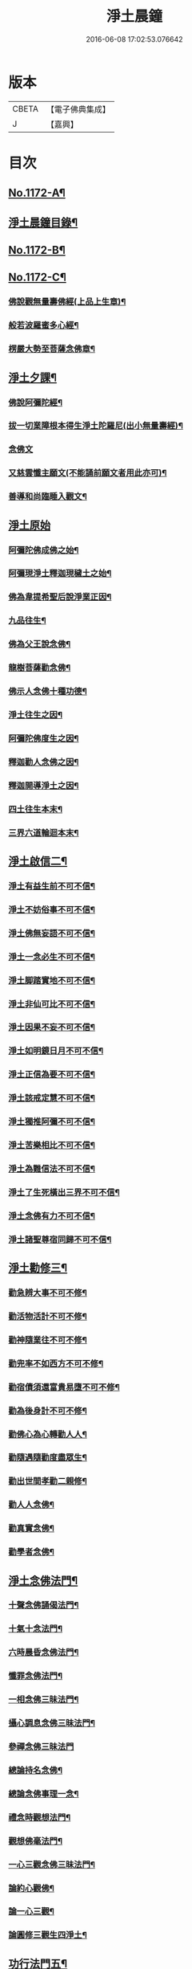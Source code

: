 #+TITLE: 淨土晨鐘 
#+DATE: 2016-06-08 17:02:53.076642

* 版本
 |     CBETA|【電子佛典集成】|
 |         J|【嘉興】    |

* 目次
** [[file:KR6p0091_001.txt::001-0032a1][No.1172-A¶]]
** [[file:KR6p0091_001.txt::001-0033c2][淨土晨鐘目錄¶]]
** [[file:KR6p0091_001.txt::001-0035b1][No.1172-B¶]]
** [[file:KR6p0091_001.txt::001-0035c5][No.1172-C¶]]
*** [[file:KR6p0091_001.txt::001-0035c12][佛說觀無量壽佛經(上品上生章)¶]]
*** [[file:KR6p0091_001.txt::001-0036a9][般若波羅蜜多心經¶]]
*** [[file:KR6p0091_001.txt::001-0036a24][楞嚴大勢至菩薩念佛章¶]]
** [[file:KR6p0091_001.txt::001-0036b17][淨土夕課¶]]
*** [[file:KR6p0091_001.txt::001-0036b21][佛說阿彌陀經¶]]
*** [[file:KR6p0091_001.txt::001-0037c21][拔一切業障根本得生淨土陀羅尼(出小無量壽經)¶]]
*** [[file:KR6p0091_001.txt::001-0037c24][念佛文]]
*** [[file:KR6p0091_001.txt::001-0038b23][又慈雲懺主願文(不能誦前願文者用此亦可)¶]]
*** [[file:KR6p0091_001.txt::001-0038c9][善導和尚臨睡入觀文¶]]
** [[file:KR6p0091_001.txt::001-0038c18][淨土原始]]
*** [[file:KR6p0091_001.txt::001-0039a7][阿彌陀佛成佛之始¶]]
*** [[file:KR6p0091_001.txt::001-0039a16][阿彌現淨土釋迦現穢土之始¶]]
*** [[file:KR6p0091_001.txt::001-0039a24][佛為韋提希聖后說淨業正因¶]]
*** [[file:KR6p0091_001.txt::001-0039b13][九品往生¶]]
*** [[file:KR6p0091_001.txt::001-0040a4][佛為父王說念佛¶]]
*** [[file:KR6p0091_001.txt::001-0040a14][龍樹菩薩勸念佛¶]]
*** [[file:KR6p0091_001.txt::001-0040a23][佛示人念佛十種功德¶]]
*** [[file:KR6p0091_001.txt::001-0040b13][淨土往生之因¶]]
*** [[file:KR6p0091_001.txt::001-0040c5][阿彌陀佛度生之因¶]]
*** [[file:KR6p0091_001.txt::001-0041a15][釋迦勸人念佛之因¶]]
*** [[file:KR6p0091_001.txt::001-0041b5][釋迦開導淨土之因¶]]
*** [[file:KR6p0091_001.txt::001-0041c6][四土往生本末¶]]
*** [[file:KR6p0091_001.txt::001-0042b2][三界六道輪迴本末¶]]
** [[file:KR6p0091_002.txt::002-0042c4][淨土啟信二¶]]
*** [[file:KR6p0091_002.txt::002-0042c14][淨土有益生前不可不信¶]]
*** [[file:KR6p0091_002.txt::002-0043a15][淨土不妨俗事不可不信¶]]
*** [[file:KR6p0091_002.txt::002-0043b8][淨土佛無妄語不可不信¶]]
*** [[file:KR6p0091_002.txt::002-0043c3][淨土一念必生不可不信¶]]
*** [[file:KR6p0091_002.txt::002-0043c19][淨土脚踏實地不可不信¶]]
*** [[file:KR6p0091_002.txt::002-0044b2][淨土非仙可比不可不信¶]]
*** [[file:KR6p0091_002.txt::002-0044b20][淨土因果不妄不可不信¶]]
*** [[file:KR6p0091_002.txt::002-0044c24][淨土如明鏡日月不可不信¶]]
*** [[file:KR6p0091_002.txt::002-0045a13][淨土正信為要不可不信¶]]
*** [[file:KR6p0091_002.txt::002-0045c12][淨土該戒定慧不可不信¶]]
*** [[file:KR6p0091_002.txt::002-0046a9][淨土獨推阿彌不可不信¶]]
*** [[file:KR6p0091_002.txt::002-0046b8][淨土苦樂相比不可不信¶]]
*** [[file:KR6p0091_002.txt::002-0046c6][淨土為難信法不可不信¶]]
*** [[file:KR6p0091_002.txt::002-0047a5][淨土了生死橫出三界不可不信¶]]
*** [[file:KR6p0091_002.txt::002-0047a24][淨土念佛有力不可不信¶]]
*** [[file:KR6p0091_002.txt::002-0047c4][淨土諸聖尊宿同歸不可不信¶]]
** [[file:KR6p0091_003.txt::003-0048b2][淨土勸修三¶]]
*** [[file:KR6p0091_003.txt::003-0048b22][勸急辨大事不可不修¶]]
*** [[file:KR6p0091_003.txt::003-0048c24][勸活物活計不可不修¶]]
*** [[file:KR6p0091_003.txt::003-0049a19][勸神隨業往不可不修¶]]
*** [[file:KR6p0091_003.txt::003-0049b20][勸兜率不如西方不可不修¶]]
*** [[file:KR6p0091_003.txt::003-0049c6][勸宿債須還富貴易墮不可不修¶]]
*** [[file:KR6p0091_003.txt::003-0050a5][勸為後身計不可不修¶]]
*** [[file:KR6p0091_003.txt::003-0050b3][勸佛心為心轉勸人人¶]]
*** [[file:KR6p0091_003.txt::003-0050b22][勸隨遇隨勸度盡眾生¶]]
*** [[file:KR6p0091_003.txt::003-0050c18][勸出世間孝勸二親修¶]]
*** [[file:KR6p0091_003.txt::003-0051a4][勸人人念佛¶]]
*** [[file:KR6p0091_003.txt::003-0051a23][勸真實念佛¶]]
*** [[file:KR6p0091_003.txt::003-0051b12][勸學者念佛¶]]
** [[file:KR6p0091_004.txt::004-0052a17][淨土念佛法門¶]]
*** [[file:KR6p0091_004.txt::004-0052b18][十聲念佛誦偈法門¶]]
*** [[file:KR6p0091_004.txt::004-0052c10][十氣十念法門¶]]
*** [[file:KR6p0091_004.txt::004-0052c17][六時晨昏念佛法門¶]]
*** [[file:KR6p0091_004.txt::004-0053a8][懺罪念佛法門¶]]
*** [[file:KR6p0091_004.txt::004-0053a16][一相念佛三昧法門¶]]
*** [[file:KR6p0091_004.txt::004-0053b2][攝心調息念佛三昧法門¶]]
*** [[file:KR6p0091_004.txt::004-0053b24][參禪念佛三昧法門]]
*** [[file:KR6p0091_004.txt::004-0053c23][總論持名念佛¶]]
*** [[file:KR6p0091_004.txt::004-0054a24][總論念佛事理一念¶]]
*** [[file:KR6p0091_004.txt::004-0054c6][禮念時觀想法門¶]]
*** [[file:KR6p0091_004.txt::004-0054c18][觀想佛毫法門¶]]
*** [[file:KR6p0091_004.txt::004-0055a11][一心三觀念佛三昧法門¶]]
*** [[file:KR6p0091_004.txt::004-0055b8][論約心觀佛¶]]
*** [[file:KR6p0091_004.txt::004-0055c4][論一心三觀¶]]
*** [[file:KR6p0091_004.txt::004-0056a9][論圓修三觀生四淨土¶]]
** [[file:KR6p0091_005.txt::005-0056c2][功行法門五¶]]
*** [[file:KR6p0091_005.txt::005-0057a4][孝養父母正因¶]]
*** [[file:KR6p0091_005.txt::005-0057b2][慈心不殺正因¶]]
*** [[file:KR6p0091_005.txt::005-0057c16][持戒十善正因¶]]
*** [[file:KR6p0091_005.txt::005-0059a24][發菩提心正因¶]]
*** [[file:KR6p0091_005.txt::005-0059b13][讀誦大乘正因(正因尚有深信因果勸信行者等項巳見前此不重列)¶]]
*** [[file:KR6p0091_005.txt::005-0059c6][淨心行善正因¶]]
*** [[file:KR6p0091_005.txt::005-0060a9][奉行眾善正因(巳上二則以觀經三福九品例推之故得斷為正因)¶]]
*** [[file:KR6p0091_005.txt::005-0060b16][布施正因(布施居六度之首以屬正因無疑)¶]]
*** [[file:KR6p0091_005.txt::005-0060c12][方便利人助修¶]]
*** [[file:KR6p0091_005.txt::005-0061a3][廉儉助修¶]]
*** [[file:KR6p0091_005.txt::005-0061a22][不妄取財助修¶]]
*** [[file:KR6p0091_005.txt::005-0061b16][省口腹淫慾助修¶]]
*** [[file:KR6p0091_005.txt::005-0061c6][兼福慧助修¶]]
*** [[file:KR6p0091_005.txt::005-0061c19][不慕尊榮不辭輕蔑助修¶]]
*** [[file:KR6p0091_005.txt::005-0062a9][禮懺助修¶]]
*** [[file:KR6p0091_005.txt::005-0062a24][施食助修¶]]
*** [[file:KR6p0091_005.txt::005-0062b19][放生助修¶]]
*** [[file:KR6p0091_005.txt::005-0062c19][居官助修¶]]
** [[file:KR6p0091_006.txt::006-0063a16][淨土䇿進¶]]
*** [[file:KR6p0091_006.txt::006-0063b12][䇿願力¶]]
*** [[file:KR6p0091_006.txt::006-0063c20][䇿勇猛精進¶]]
*** [[file:KR6p0091_006.txt::006-0064c19][䇿攝心悟心¶]]
*** [[file:KR6p0091_006.txt::006-0065a22][䇿三種念佛成佛¶]]
*** [[file:KR6p0091_006.txt::006-0065b16][䇿出家人一心正念¶]]
*** [[file:KR6p0091_006.txt::006-0066b4][䇿在家人一心正念¶]]
*** [[file:KR6p0091_006.txt::006-0066c19][䇿老者病者一心正念¶]]
** [[file:KR6p0091_007.txt::007-0067c2][淨土飭終¶]]
*** [[file:KR6p0091_007.txt::007-0068a3][飭臨終往生正念¶]]
*** [[file:KR6p0091_007.txt::007-0068b20][飭臨終三疑四關¶]]
*** [[file:KR6p0091_007.txt::007-0068c21][飭十念往生¶]]
*** [[file:KR6p0091_007.txt::007-0069a24][飭父母往生¶]]
*** [[file:KR6p0091_007.txt::007-0069b7][飭眷屬往生¶]]
*** [[file:KR6p0091_007.txt::007-0069b22][飭護病者¶]]
*** [[file:KR6p0091_007.txt::007-0069c5][飭自念佛度冤親¶]]
*** [[file:KR6p0091_007.txt::007-0069c14][飭臨終請眾念佛¶]]
*** [[file:KR6p0091_007.txt::007-0069c21][飭未終思終念佛¶]]
** [[file:KR6p0091_008.txt::008-0070c3][淨土正辨¶]]
*** [[file:KR6p0091_008.txt::008-0070c19][辨生淨土救眾生為易行道¶]]
*** [[file:KR6p0091_008.txt::008-0071a22][辨見性悟道勿輕淨土¶]]
*** [[file:KR6p0091_008.txt::008-0071b13][辨不修淨土五惑¶]]
*** [[file:KR6p0091_008.txt::008-0071c19][辨禪淨同歸勿空談理性而廢事相¶]]
*** [[file:KR6p0091_008.txt::008-0072b6][辨念佛有益參禪¶]]
*** [[file:KR6p0091_008.txt::008-0072b15][辨禪宗淨土遲速¶]]
*** [[file:KR6p0091_008.txt::008-0072c2][辨得悟正宜往生¶]]
*** [[file:KR6p0091_008.txt::008-0072c11][辨心境非二淨土不可言無¶]]
*** [[file:KR6p0091_008.txt::008-0072c24][辨淨土專志西方]]
*** [[file:KR6p0091_008.txt::008-0073a10][辨念佛修觀非執着取相¶]]
*** [[file:KR6p0091_008.txt::008-0073a20][辨念佛不可輕視¶]]
*** [[file:KR6p0091_008.txt::008-0073b4][辨參究念佛¶]]
*** [[file:KR6p0091_008.txt::008-0073b14][辨念佛融通宗教¶]]
*** [[file:KR6p0091_008.txt::008-0073b22][辨念佛心性身名¶]]
*** [[file:KR6p0091_008.txt::008-0073c10][辨理事非二心¶]]
*** [[file:KR6p0091_008.txt::008-0073c17][辨宜繁宜簡¶]]
*** [[file:KR6p0091_008.txt::008-0074a3][辨往生早暮功決不虗¶]]
*** [[file:KR6p0091_008.txt::008-0074a8][辨一念往生¶]]
*** [[file:KR6p0091_008.txt::008-0074a18][辨念力重大¶]]
*** [[file:KR6p0091_008.txt::008-0074b12][辨業性本空¶]]
*** [[file:KR6p0091_008.txt::008-0074b22][辨心量廣大淨土非遠¶]]
*** [[file:KR6p0091_008.txt::008-0074c14][辨自心佛現¶]]
*** [[file:KR6p0091_008.txt::008-0074c22][辨不往而往無生而生¶]]
*** [[file:KR6p0091_008.txt::008-0075a9][辨欣厭取捨¶]]
*** [[file:KR6p0091_008.txt::008-0075b10][辨不信佛論¶]]
*** [[file:KR6p0091_008.txt::008-0076c19][附王載生佛法入中國考¶]]
** [[file:KR6p0091_009.txt::009-0077b3][淨土了俗¶]]
*** [[file:KR6p0091_009.txt::009-0077b19][了色身之妄¶]]
*** [[file:KR6p0091_009.txt::009-0079a6][了世染之妄¶]]
*** [[file:KR6p0091_009.txt::009-0080a7][了富貴之妄¶]]
*** [[file:KR6p0091_009.txt::009-0080b8][了浮生之妄¶]]
*** [[file:KR6p0091_009.txt::009-0080c10][了生死之妄¶]]
*** [[file:KR6p0091_009.txt::009-0082a2][了物緣之妄¶]]
*** [[file:KR6p0091_009.txt::009-0082c3][了心念之妄¶]]
*** [[file:KR6p0091_009.txt::009-0083a19][了邪教之妄¶]]
*** [[file:KR6p0091_009.txt::009-0084a20][附破寄庫無益¶]]
*** [[file:KR6p0091_009.txt::009-0084b4][附誦經三戒¶]]
** [[file:KR6p0091_010.txt::010-0084b15][淨土持驗¶]]
*** [[file:KR6p0091_010.txt::010-0084c18][比丘往生¶]]
*** [[file:KR6p0091_010.txt::010-0091b10][宰官往生¶]]
*** [[file:KR6p0091_010.txt::010-0093c22][附念佛出獄三則¶]]
*** [[file:KR6p0091_010.txt::010-0094b15][士民往生¶]]
*** [[file:KR6p0091_010.txt::010-0095c6][尼僧往生¶]]
*** [[file:KR6p0091_010.txt::010-0096a2][婦女往生¶]]
*** [[file:KR6p0091_010.txt::010-0097b21][附惡人往生¶]]
*** [[file:KR6p0091_010.txt::010-0098a17][附物類往生¶]]

* 卷
[[file:KR6p0091_001.txt][淨土晨鐘 1]]
[[file:KR6p0091_002.txt][淨土晨鐘 2]]
[[file:KR6p0091_003.txt][淨土晨鐘 3]]
[[file:KR6p0091_004.txt][淨土晨鐘 4]]
[[file:KR6p0091_005.txt][淨土晨鐘 5]]
[[file:KR6p0091_006.txt][淨土晨鐘 6]]
[[file:KR6p0091_007.txt][淨土晨鐘 7]]
[[file:KR6p0091_008.txt][淨土晨鐘 8]]
[[file:KR6p0091_009.txt][淨土晨鐘 9]]
[[file:KR6p0091_010.txt][淨土晨鐘 10]]

